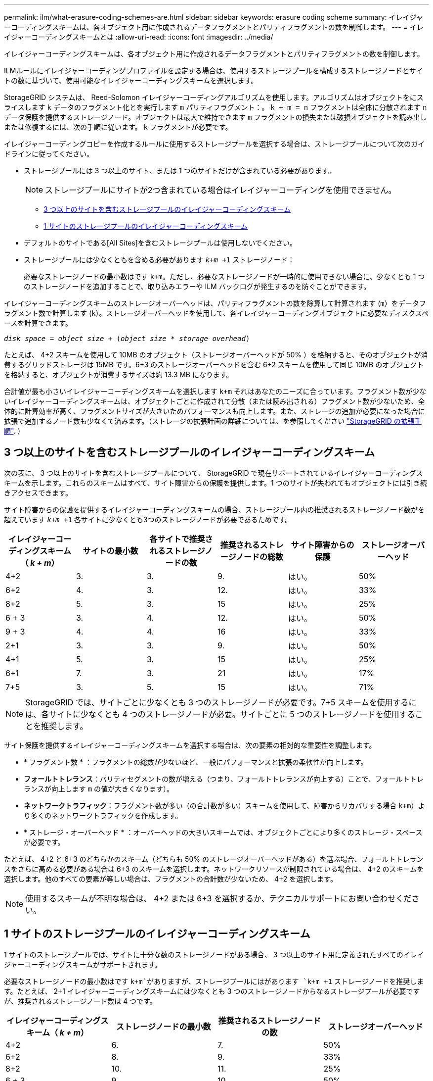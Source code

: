 ---
permalink: ilm/what-erasure-coding-schemes-are.html 
sidebar: sidebar 
keywords: erasure coding scheme 
summary: イレイジャーコーディングスキームは、各オブジェクト用に作成されるデータフラグメントとパリティフラグメントの数を制御します。 
---
= イレイジャーコーディングスキームとは
:allow-uri-read: 
:icons: font
:imagesdir: ../media/


[role="lead"]
イレイジャーコーディングスキームは、各オブジェクト用に作成されるデータフラグメントとパリティフラグメントの数を制御します。

ILMルールにイレイジャーコーディングプロファイルを設定する場合は、使用するストレージプールを構成するストレージノードとサイトの数に基づいて、使用可能なイレイジャーコーディングスキームを選択します。

StorageGRID システムは、 Reed-Solomon イレイジャーコーディングアルゴリズムを使用します。アルゴリズムはオブジェクトをにスライスします `k` データのフラグメント化とを実行します `m` パリティフラグメント：。 `k + m = n` フラグメントは全体に分散されます `n` データ保護を提供するストレージノード。オブジェクトは最大で維持できます `m` フラグメントの損失または破損オブジェクトを読み出しまたは修復するには、次の手順に従います。 `k` フラグメントが必要です。

イレイジャーコーディングコピーを作成するルールに使用するストレージプールを選択する場合は、ストレージプールについて次のガイドラインに従ってください。

* ストレージプールには 3 つ以上のサイト、または 1 つのサイトだけが含まれている必要があります。
+

NOTE: ストレージプールにサイトが2つ含まれている場合はイレイジャーコーディングを使用できません。

+
** <<3 つ以上のサイトを含むストレージプールのイレイジャーコーディングスキーム,3 つ以上のサイトを含むストレージプールのイレイジャーコーディングスキーム>>
** <<1 サイトのストレージプールのイレイジャーコーディングスキーム,1 サイトのストレージプールのイレイジャーコーディングスキーム>>


* デフォルトのサイトである[All Sites]を含むストレージプールは使用しないでください。
* ストレージプールには少なくともを含める必要があります `_k+m_ +1` ストレージノード：
+
必要なストレージノードの最小数はです `k+m`。ただし、必要なストレージノードが一時的に使用できない場合に、少なくとも 1 つのストレージノードを追加することで、取り込みエラーや ILM バックログが発生するのを防ぐことができます。



イレイジャーコーディングスキームのストレージオーバーヘッドは、パリティフラグメントの数を除算して計算されます (`m`）をデータフラグメント数で計算します (`k`）。ストレージオーバーヘッドを使用して、各イレイジャーコーディングオブジェクトに必要なディスクスペースを計算できます。

`_disk space_ = _object size_ + (_object size_ * _storage overhead_)`

たとえば、 4+2 スキームを使用して 10MB のオブジェクト（ストレージオーバーヘッドが 50% ）を格納すると、そのオブジェクトが消費するグリッドストレージは 15MB です。6+3 のストレージオーバーヘッドを含む 6+2 スキームを使用して同じ 10MB のオブジェクトを格納すると、オブジェクトが消費するサイズは約 13.3 MB になります。

合計値が最も小さいイレイジャーコーディングスキームを選択します `k+m` それはあなたのニーズに合っています。フラグメント数が少ないイレイジャーコーディングスキームは、オブジェクトごとに作成されて分散（または読み出される）フラグメント数が少ないため、全体的に計算効率が高く、フラグメントサイズが大きいためパフォーマンスも向上します。また、ストレージの追加が必要になった場合に拡張で追加するノード数も少なくて済みます。（ストレージの拡張計画の詳細については、を参照してください link:../expand/index.html["StorageGRID の拡張手順"]. ）



== 3 つ以上のサイトを含むストレージプールのイレイジャーコーディングスキーム

次の表に、 3 つ以上のサイトを含むストレージプールについて、 StorageGRID で現在サポートされているイレイジャーコーディングスキームを示します。これらのスキームはすべて、サイト障害からの保護を提供します。1 つのサイトが失われてもオブジェクトには引き続きアクセスできます。

サイト障害からの保護を提供するイレイジャーコーディングスキームの場合、ストレージプール内の推奨されるストレージノード数がを超えています `_k+m_ +1` 各サイトに少なくとも3つのストレージノードが必要であるためです。

[cols="1a,1a,1a,1a,1a,1a"]
|===
| イレイジャーコーディングスキーム（ _k + m_） | サイトの最小数 | 各サイトで推奨されるストレージノードの数 | 推奨されるストレージノードの総数 | サイト障害からの保護 | ストレージオーバーヘッド 


 a| 
4+2
 a| 
3.
 a| 
3.
 a| 
9.
 a| 
はい。
 a| 
50%



 a| 
6+2
 a| 
4.
 a| 
3.
 a| 
12.
 a| 
はい。
 a| 
33%



 a| 
8+2
 a| 
5.
 a| 
3.
 a| 
15
 a| 
はい。
 a| 
25%



 a| 
6 + 3
 a| 
3.
 a| 
4.
 a| 
12.
 a| 
はい。
 a| 
50%



 a| 
9 + 3
 a| 
4.
 a| 
4.
 a| 
16
 a| 
はい。
 a| 
33%



 a| 
2+1
 a| 
3.
 a| 
3.
 a| 
9.
 a| 
はい。
 a| 
50%



 a| 
4+1
 a| 
5.
 a| 
3.
 a| 
15
 a| 
はい。
 a| 
25%



 a| 
6+1
 a| 
7.
 a| 
3.
 a| 
21
 a| 
はい。
 a| 
17%



 a| 
7+5
 a| 
3.
 a| 
5.
 a| 
15
 a| 
はい。
 a| 
71%

|===

NOTE: StorageGRID では、サイトごとに少なくとも 3 つのストレージノードが必要です。7+5 スキームを使用するには、各サイトに少なくとも 4 つのストレージノードが必要。サイトごとに 5 つのストレージノードを使用することを推奨します。

サイト保護を提供するイレイジャーコーディングスキームを選択する場合は、次の要素の相対的な重要性を調整します。

* * フラグメント数 * ：フラグメントの総数が少ないほど、一般にパフォーマンスと拡張の柔軟性が向上します。
* *フォールトトレランス*：パリティセグメントの数が増える（つまり、フォールトトレランスが向上する）ことで、フォールトトレランスが向上します `m` の値が大きくなります）。
* *ネットワークトラフィック*：フラグメント数が多い（の合計数が多い）スキームを使用して、障害からリカバリする場合 `k+m`）より多くのネットワークトラフィックを作成します。
* * ストレージ・オーバーヘッド * ：オーバーヘッドの大きいスキームでは、オブジェクトごとにより多くのストレージ・スペースが必要です。


たとえば、 4+2 と 6+3 のどちらかのスキーム（どちらも 50% のストレージオーバーヘッドがある）を選ぶ場合、フォールトトレランスをさらに高める必要がある場合は 6+3 のスキームを選択します。ネットワークリソースが制限されている場合は、 4+2 のスキームを選択します。他のすべての要素が等しい場合は、フラグメントの合計数が少ないため、 4+2 を選択します。


NOTE: 使用するスキームが不明な場合は、 4+2 または 6+3 を選択するか、テクニカルサポートにお問い合わせください。



== 1 サイトのストレージプールのイレイジャーコーディングスキーム

1 サイトのストレージプールでは、サイトに十分な数のストレージノードがある場合、 3 つ以上のサイト用に定義されたすべてのイレイジャーコーディングスキームがサポートされます。

必要なストレージノードの最小数はです `k+m`がありますが、ストレージプールにはがあります `k+m +1` ストレージノードを推奨します。たとえば、 2+1 イレイジャーコーディングスキームには少なくとも 3 つのストレージノードからなるストレージプールが必要ですが、推奨されるストレージノード数は 4 つです。

[cols="1a,1a,1a,1a"]
|===
| イレイジャーコーディングスキーム（ _k + m_） | ストレージノードの最小数 | 推奨されるストレージノードの数 | ストレージオーバーヘッド 


 a| 
4+2
 a| 
6.
 a| 
7.
 a| 
50%



 a| 
6+2
 a| 
8.
 a| 
9.
 a| 
33%



 a| 
8+2
 a| 
10.
 a| 
11.
 a| 
25%



 a| 
6 + 3
 a| 
9.
 a| 
10.
 a| 
50%



 a| 
9 + 3
 a| 
12.
 a| 
13
 a| 
33%



 a| 
2+1
 a| 
3.
 a| 
4.
 a| 
50%



 a| 
4+1
 a| 
5.
 a| 
6.
 a| 
25%



 a| 
6+1
 a| 
7.
 a| 
8.
 a| 
17%



 a| 
7+5
 a| 
12.
 a| 
13
 a| 
71%

|===